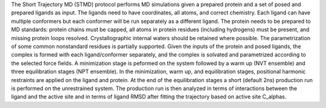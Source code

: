 The Short Trajectory MD (STMD) protocol performs MD simulations given
a prepared protein and a set of posed and prepared ligands as input.
The ligands need to have coordinates, all atoms, and correct chemistry. Each
ligand can have multiple conformers but each conformer will be run separately
as a different ligand.
The protein needs to be prepared to MD standards: protein chains must be capped,
all atoms in protein residues (including hydrogens) must be present, and missing
protein loops resolved. Crystallographic internal waters should be retained where
possible. The parametrization of some common nonstandard residues is partially supported.
Given the inputs of the protein and posed ligands,
the complex is formed with each ligand/conformer
separately, and the complex is solvated and parametrized according to the
selected force fields. A minimization stage is peformed on the system followed
by a warm up (NVT ensemble) and three equilibration stages (NPT ensemble). In the
minimization, warm up, and equilibration stages, positional harmonic restraints are
applied on the ligand and protein. At the end of the equilibration stages a short
(default 2ns) production run is performed on the unrestrained system.
The production run is then analyzed in terms of interactions between the
ligand and the active site and in terms of ligand RMSD after fitting the trajectory
based on active site C_alphas.
